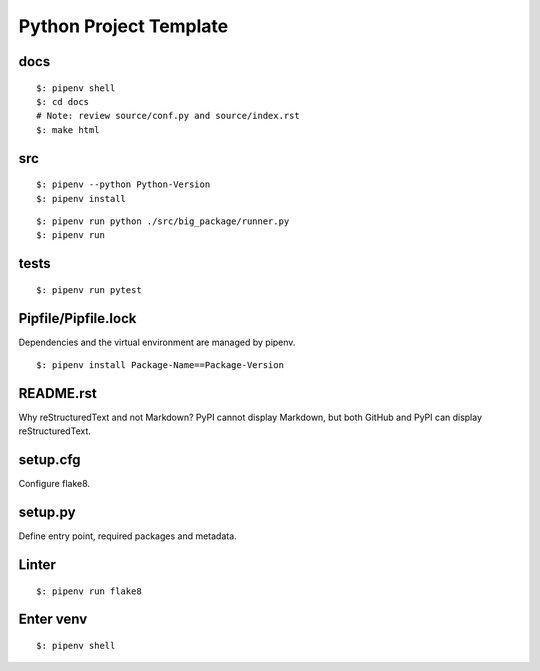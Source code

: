 Python Project Template
=======================

docs
----

::

  $: pipenv shell
  $: cd docs
  # Note: review source/conf.py and source/index.rst
  $: make html

src
---

::

  $: pipenv --python Python-Version
  $: pipenv install

::

  $: pipenv run python ./src/big_package/runner.py
  $: pipenv run

tests
-----

::

  $: pipenv run pytest


Pipfile/Pipfile.lock
--------------------

Dependencies and the virtual environment are managed by pipenv.

::

  $: pipenv install Package-Name==Package-Version

README.rst
----------

Why reStructuredText and not Markdown?
PyPI cannot display Markdown, but both GitHub and PyPI can display reStructuredText.

setup.cfg
---------

Configure flake8.

setup.py
--------

Define entry point, required packages and metadata.



Linter
------

::

  $: pipenv run flake8

Enter venv
----------

::

  $: pipenv shell
